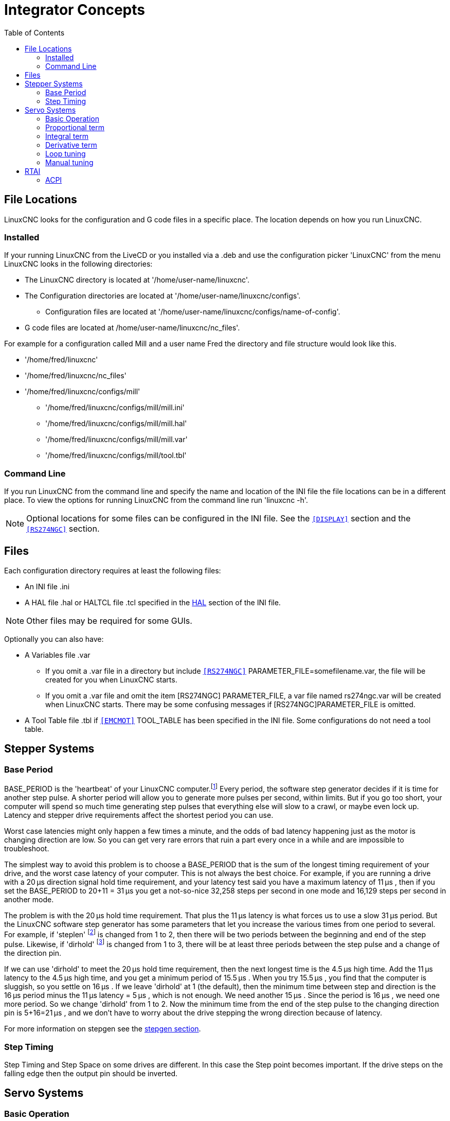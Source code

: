 :lang: en
:toc:

[[cha:integrator-concepts]]
= Integrator Concepts

== File Locations

LinuxCNC looks for the configuration and G code files in a specific place. The
location depends on how you run LinuxCNC.

=== Installed

If your running LinuxCNC from the LiveCD or you installed via a .deb and use the
configuration picker 'LinuxCNC' from the menu LinuxCNC looks in the following
directories:

* The LinuxCNC directory is located at '/home/user-name/linuxcnc'.
* The Configuration directories are located at '/home/user-name/linuxcnc/configs'.
**  Configuration files are located at '/home/user-name/linuxcnc/configs/name-of-config'.
* G code files are located at /home/user-name/linuxcnc/nc_files'.

For example for a configuration called Mill and a user name Fred the directory
and file structure would look like this.

* '/home/fred/linuxcnc'
* '/home/fred/linuxcnc/nc_files'
* '/home/fred/linuxcnc/configs/mill'
** '/home/fred/linuxcnc/configs/mill/mill.ini'
** '/home/fred/linuxcnc/configs/mill/mill.hal'
** '/home/fred/linuxcnc/configs/mill/mill.var'
** '/home/fred/linuxcnc/configs/mill/tool.tbl'

=== Command Line

If you run LinuxCNC from the command line and specify the name and location of
the INI file the file locations can be in a different place. To view the
options for running LinuxCNC from the command line run 'linuxcnc -h'.

[NOTE]
Optional locations for some files can be configured in the INI file. See the
`<<sub:ini:sec:display,[DISPLAY]>>` section and the
`<<sub:ini:sec:rs274ngc,[RS274NGC]>>` section.

== Files

Each configuration directory requires at least the following files:

* An INI file .ini
* A HAL file .hal or HALTCL file .tcl specified in the <<sub:ini:sec:hal,HAL>>
  section of the INI file.

[NOTE]
Other files may be required for some GUIs.

Optionally you can also have:

* A Variables file .var
** If you omit a .var file in a directory but include
   `<<sub:ini:sec:rs274ngc,[RS274NGC]>>` PARAMETER_FILE=somefilename.var, the file
   will be created for you when LinuxCNC starts.
** If you omit a .var file  and  omit the item [RS274NGC] PARAMETER_FILE, a var
   file named rs274ngc.var will be created when LinuxCNC starts. There may be
   some confusing messages if [RS274NGC]PARAMETER_FILE is omitted.
* A Tool Table file .tbl if `<<sub:ini:sec:emcmot,[EMCMOT]>>` TOOL_TABLE has been
  specified in the INI file. Some configurations do not need a tool table.

== Stepper Systems

=== Base Period

BASE_PERIOD is the 'heartbeat' of your LinuxCNC computer.footnote:[This
section refers to using *stepgen*, LinuxCNC's built-in
step generator. Some hardware devices have their own step
generator and do not use LinuxCNC's built-in one. In that case, refer to
your hardware manual.] Every period, the
software step generator decides if it is time for another step pulse.
A shorter period will allow you to generate more pulses per second,
within limits. But if you go too short, your computer will spend so
much time generating step pulses that everything else will slow to a
crawl, or maybe even lock up. Latency and stepper drive requirements
affect the shortest period you can use.

Worst case latencies might only happen a few times a minute, and the
odds of bad latency happening just as the motor is changing direction
are low. So you can get very rare errors that ruin a part every once in
a while and are impossible to troubleshoot.

The simplest way to avoid this problem is to choose a BASE_PERIOD that
is the sum of the longest timing requirement of your drive, and the
worst case latency of your computer. This is not always the best choice.
For example, if you are running a drive with a 20 µs  direction signal hold time
requirement, and your latency test said you have a maximum latency of
11 µs , then if you set the BASE_PERIOD to 20+11 = 31 µs  you get a
not-so-nice 32,258 steps per second in one mode and 16,129 steps per
second in another mode.

The problem is with the 20 µs  hold time requirement. That plus the 11 µs
latency is what forces us to use a slow 31 µs  period. But the LinuxCNC
software step generator has some parameters that let you increase the
various times from one period to several. For example, if 'steplen' footnote:[steplen
refers to a parameter that adjusts the performance of LinuxCNC's built-in step generator,
'stepgen', which is a HAL component. This parameter adjusts the length of the
step pulse itself. Keep reading, all will be explained eventually.] is
changed from 1 to 2, then there will be two periods between the
beginning and end of the step pulse. Likewise, if 'dirhold' footnote:[dirhold
refers to a parameter that adjusts the length of the direction hold time.] is
changed from 1 to 3, there will be at least three periods between the step
pulse and a change of the direction pin.

If we can use 'dirhold' to meet the 20 µs  hold time requirement, then the
next longest time is the 4.5 µs  high time. Add the 11 µs  latency to the
4.5 µs  high time, and you get a minimum period of 15.5 µs . When you try
15.5 µs , you find that the computer is sluggish, so you settle on 16 µs .
If we leave 'dirhold' at 1 (the default), then the minimum time between
step and direction is the 16 µs  period minus the 11 µs  latency = 5 µs ,
which is not enough. We need another 15 µs . Since the period is 16 µs , we
need one more period. So we change 'dirhold' from 1 to 2. Now the minimum
time from the end of the step pulse to the changing direction pin is
5+16=21 µs , and we don't have to worry about the drive stepping the
wrong direction because of latency.

For more information on stepgen see the <<sec:stepgen,stepgen section>>.

=== Step Timing

Step Timing and Step Space on some drives are different. In this case
the Step point becomes important. If the drive steps on the falling
edge then the output pin should be inverted.

== Servo Systems

=== Basic Operation

Servo systems are capable of greater speed and accuracy than equivalent
stepper systems, but are more costly and complex.
Unlike stepper systems, servo systems require some type of position
feedback device, and must be adjusted or 'tuned', as they don't quite
work right out of the box as a stepper system might. These differences
exist because servos are a 'closed loop' system,
unlike stepper motors which are generally run 'open loop'. What does
'closed loop' mean? Let's look at a simplified diagram of how a servomotor
system is connected.

.Servo Loop
image::images/servo-feedback.png["simplified diagram of how a servomotor system is connected"]

This diagram shows that the input signal (and the feedback signal) drive
the summing amplifier, the summing amplifier drives the power amplifier,
the power amplifier drives the motor, the motor drives the load
(and the feedback device), and the feedback device (and the input signal)
drive the motor.  This looks very much like a circle (a closed loop) where
A controls B, B controls C, C controls D, and D controls A.

If you have not worked with servo systems before, this will no doubt seem a
very strange idea at first, especially as compared to more normal electronic
circuits, where the inputs proceed smoothly to the outputs, and never go
back.footnote:[If it helps, the closest equivalent to this in the digital
world are 'state machines', 'sequential machines' and so forth, where what
the outputs are doing 'now' depends on what the inputs (and the outputs)
were doing 'before'. If it doesn't help, then nevermind.] If 'everything'
controls 'everything else', how can that ever work, who's in
charge? The answer is that LinuxCNC 'can' control this system,
but it has to do it by choosing one of several control methods.
The control method that LinuxCNC uses, one of the simplest and best,
is called PID.

PID stands for Proportional, Integral, and Derivative. The Proportional
value determines the reaction to the current error, the Integral value
determines the reaction based on the sum of recent errors, and the
Derivative value determines the reaction based on the rate at which the
error has been changing. They are three common mathematical techniques
that are applied to the task of getting a working process to follow a
set point. In the case of LinuxCNC the process we want to control is actual
axis position and the set point is the commanded axis position.

.PID Loop
image::images/pid-feedback.png["PID Loop, PID stands for Proportional, Integral, and Derivative"]

By 'tuning' the three constants in the PID controller algorithm, the
controller can provide control action designed for specific process
requirements. The response of the controller can be described in terms
of the responsiveness of the controller to an error, the degree to
which the controller overshoots the set point and the degree of system
oscillation.

=== Proportional term

The proportional term (sometimes called gain) makes a change to the
output that is proportional to the current error value. A high
proportional gain results in a large change in the output for a given
change in the error. If the proportional gain is too high, the system
can become unstable. In contrast, a small gain results in a small
output response to a large input error. If the proportional gain is too
low, the control action may be too small when responding to system
disturbances.

In the absence of disturbances, pure proportional control will not
settle at its target value, but will retain a steady state error that
is a function of the proportional gain and the process gain. Despite
the steady-state offset, both tuning theory and industrial practice
indicate that it is the proportional term that should contribute the
bulk of the output change.

=== Integral term

The contribution from the integral term (sometimes called reset) is
proportional to both the magnitude of the error and the duration of the
error. Summing the instantaneous error over time (integrating the
error) gives the accumulated offset that should have been corrected
previously. The accumulated error is then multiplied by the integral
gain and added to the controller output.

The integral term (when added to the proportional term) accelerates
the movement of the process towards set point and eliminates the
residual steady-state error that occurs with a proportional only
controller. However, since the integral term is responding to
accumulated errors from the past, it can cause the present value to
overshoot the set point value (cross over the set point and then create
a deviation in the other direction).

=== Derivative term

The rate of change of the process error is calculated by determining
the slope of the error over time (i.e., its first derivative with
respect to time) and multiplying this rate of change by the derivative
gain.

The derivative term slows the rate of change of the controller output
and this effect is most noticeable close to the controller set point.
Hence, derivative control is used to reduce the magnitude of the
overshoot produced by the integral component and improve the combined
controller-process stability.

=== Loop tuning

If the PID controller parameters (the gains of the proportional,
integral and derivative terms) are chosen incorrectly, the controlled
process input can be unstable, i.e., its output diverges, with or
without oscillation, and is limited only by saturation or mechanical
breakage. Tuning a control loop is the adjustment of its control
parameters (gain/proportional band, integral gain/reset, derivative
gain/rate) to the optimum values for the desired control response.

=== Manual tuning

A simple tuning method is to first set the I and D values to zero.
Increase the P until the output of the loop oscillates, then the P
should be set to be approximately half of that value for a 'quarter
amplitude decay' type response. Then increase I until any offset is
correct in sufficient time for the process. However, too much I will
cause instability. Finally, increase D, if required, until the loop is
acceptably quick to reach its reference after a load disturbance.
However, too much D will cause excessive response and overshoot. A fast
PID loop tuning usually overshoots slightly to reach the set point more
quickly; however, some systems cannot accept overshoot, in which case
an 'over-damped' closed-loop system is required, which will require a P
setting significantly less than half that of the P setting causing
oscillation.

== RTAI

The Real Time Application Interface (RTAI) is used to provide the best
Real Time (RT) performance. The RTAI patched kernel lets you write
applications with strict timing constraints. RTAI gives you the ability
to have things like software step generation which require precise
timing.

=== ACPI

The Advanced Configuration and Power Interface (ACPI) has a lot of
different functions, most of which interfere with RT performance (for
example: power management, CPU power down, CPU frequency scaling, etc).
The LinuxCNC kernel (and probably all RTAI-patched kernels) has ACPI
disabled. ACPI also takes care of powering down the system after a
shutdown has been started, and that's why you might need to push the power
button to completely turn off your computer. The RTAI group has been
improving this in recent releases, so your LinuxCNC system may shut off by
itself after all.

// vim: set syntax=asciidoc:
